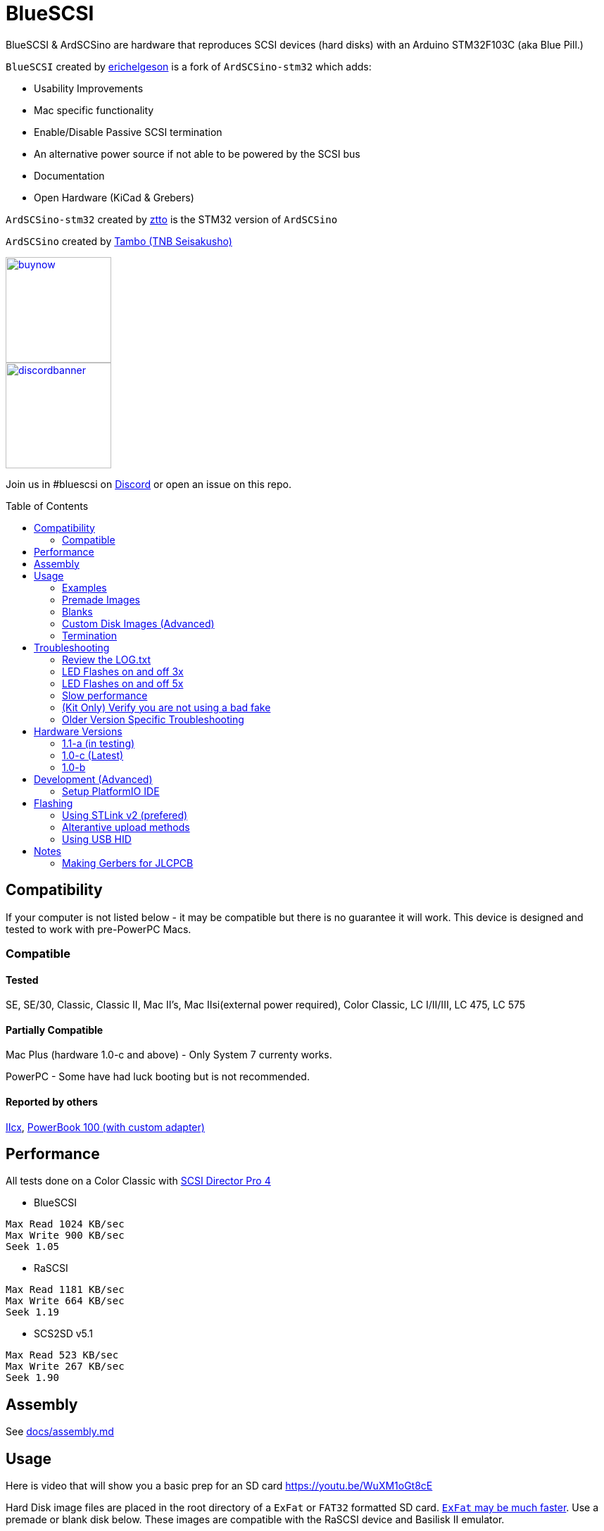 # BlueSCSI
:toc: macro

BlueSCSI & ArdSCSino are hardware that reproduces SCSI devices (hard disks) with an Arduino STM32F103C (aka Blue Pill.)

`BlueSCSI` created by https://github.com/erichelgeson[erichelgeson] is a fork of `ArdSCSino-stm32` which adds:

* Usability Improvements
* Mac specific functionality
* Enable/Disable Passive SCSI termination
* An alternative power source if not able to be powered by the SCSI bus
* Documentation
* Open Hardware (KiCad & Grebers)

`ArdSCSino-stm32` created by https://github.com/ztto/ArdSCSino-stm32[ztto] is the STM32 version of `ArdSCSino`

`ArdSCSino` created by https://twitter.com/h_koma2[Tambo (TNB Seisakusho)]

image::docs/buynow.png[link=https://scsi.blue, 150]
image::docs/discordbanner.png[link=https://discord.gg/GKcvtgU7P9, 150]

Join us in #bluescsi on https://discord.gg/GKcvtgU7P9[Discord] or open an issue on this repo.

toc::[]

## Compatibility

If your computer is not listed below - it may be compatible but there is no guarantee it will work. This device is designed and tested to work with pre-PowerPC Macs.

### Compatible

#### Tested

SE, SE/30, Classic, Classic II, Mac II's, Mac IIsi(external power required), Color Classic, LC I/II/III, LC 475, LC 575

#### Partially Compatible

Mac Plus (hardware 1.0-c and above) - Only System 7 currenty works.

PowerPC - Some have had luck booting but is not recommended.

#### Reported by others

https://68kmla.org/forums/topic/61045-arduino-scsi-device-work-in-progress/?do=findComment&comment=663077[IIcx], https://68kmla.org/forums/topic/61045-arduino-scsi-device-work-in-progress/?do=findComment&comment=664446[PowerBook 100 (with custom adapter)]

## Performance

All tests done on a Color Classic with https://macintoshgarden.org/apps/scsi-director-pro-40[SCSI Director Pro 4]

* BlueSCSI
```
Max Read 1024 KB/sec
Max Write 900 KB/sec
Seek 1.05
```

* RaSCSI
```
Max Read 1181 KB/sec
Max Write 664 KB/sec
Seek 1.19
```

* SCS2SD v5.1
```
Max Read 523 KB/sec
Max Write 267 KB/sec
Seek 1.90
```

## Assembly

++++
See <a href="docs/assembly.md">docs/assembly.md</a>
++++

## Usage

Here is video that will show you a basic prep for an SD card https://youtu.be/WuXM1oGt8cE

Hard Disk image files are placed in the root directory of a `ExFat` or `FAT32` formatted SD card. https://twitter.com/theory_retro/status/1376571371694723076[`ExFat` may be much faster]. Use a premade or blank disk below. These images are compatible with the RaSCSI device and Basilisk II emulator.

The naming convention is as follows (file name max 32 characters). Note you may mount multiple drives at a time to different SCSI ID's.

`HDxy_512.hda`
```
HD - Hard Disk
x - SCSI ID to attach to. 0-7 (though 7 on a Macintosh is the System)
y - LUN id usually 0. 
512 - Sector size. Usually 512. 256, 512, & 1024 supported.
```

### Examples

`HD10_512.hda` - Hard Disk at SCSI ID 1, LUN 0, sector size of 512.

`HD51_512 System 6.0.8L LC.hda` - Hard Disk at SCSI ID 5, LUN 1, sector size of 512. Text between block size and .hda is ignored.

#### Bad 

`HD99_712 foo bar fizz buzz bang.hda` Over 32 chars and invalid SCSI/LUN/Block size

If no image files are found PC13 will pulse on and off. Check the LOG.txt on the root of the SD card for any errors.

### Premade Images

Premade images are handy to just drop onto your SD card and go. You can use an emulator such as https://www.emaculation.com/doku.php/basiliskii_osx_setup[Basilisk II] on your modern machine to get software from places like the https://macintoshgarden.com[Macintosh Garden] to your vintage mac.

* Premade from RaSCSI in BlueSCSI too - Rename the files based on the Usage instructions above. - http://macintoshgarden.org/apps/rascsi-68kmla-edition

### Blanks

If you want to make your own OS image this video will help you through that https://youtu.be/2O-2HR9pJlI

These are blank, formatted drives. If you want to install an OS or software on an empty drive, use one of these.

* Preformatted HFS blank images in various sizes - https://github.com/erichelgeson/BlueSCSI/tree/main/docs/MacHD.zip

### Custom Disk Images (Advanced)

Here is a video that will take you through the steps of setting up an image from scratch  https://youtu.be/2O-2HR9pJlI

This technique is useful when you would like a disk image larger than the pre-built images in the previous section.

The following instructions demonstrates the process using https://ss64.com/osx/dd.html[dd] on a modern Mac:

1. Open terminal.
2. The following command will create a blank disk image. You can modify the command to suit your use.
   * `dd if=/dev/zero of=example.hda bs=1m count=500`
   * The `count` field defines the number of megabytes (`bs=1m`) the total disk image should be.
   * The output file from the command is "example.hda". This can be changed in the `of=example.hda` field.
3. Place the new blank disk image in the root directory of your SD card.
4. If you do not already have a tool to format SCSI drives, https://macintoshgarden.org/apps/lido-756[download LIDO]. You can use an emulator such as https://www.emaculation.com/doku.php/basiliskii_osx_setup[Basilisk II] to move files to the image to prepare your installation.
5. After booting into your target machine with the working Mac OS disk image on your BlueSCSI from step 3, format the blank disk.

### Termination

To enable termination place the two jumpers on the TERM block. Termination should be enabled if it is the last device in the SCSI chain, otherwise remove the jumpers if it is not.

## Troubleshooting

### Review the LOG.txt

There should logs that indicate what BlueSCSI did at startup.

### LED Flashes on and off 3x

This indicates BlueSCSI could not find any files on the SD card or communicate with the SD card.

Ensure your files are named properly (case sensitive) following the naming convetion in the readme.

If you recived a kit - verify all connections and that the outside of the SD holder is grounded.


### LED Flashes on and off 5x

Format your card with https://www.sdcard.org/downloads/formatter/

### Slow performance

Ensure you are using a good SD card. SD card quality can vary widely.

Format your card as ExFat - users have seen quite a jump in performance.

### (Kit Only) Verify you are not using a bad fake

https://github.com/keirf/Greaseweazle/wiki/STM32-Fakes[How to tell if your STM32 is fake]

### Older Version Specific Troubleshooting

<<docs/troubleshooting-1.0-b.adoc,Version 1.0-b>>

## Hardware Versions

### 1.1-a (in testing)

* Other SCSI connection types
* More silk screen art

### 1.0-c (Latest)

* Fixed issue with diode footprint being too small
* Fixed issue with external power and `TERMPOWER`

### 1.0-b

First release

## Development (Advanced)

Below is for users who wish to edit or develop on the BluePill - normal users should not need to worry about this.

### Setup PlatformIO IDE

Open the project in https://platformio.org/platformio-ide[PlatformIO IDE] and everything is pre-configured.

## Flashing

When flashing you have two options:

Flash by setting up the IDE and re-compiling and programming. If you are a developer and plan to contribute this method is what you should use.

You may also flash the `.bin` file directly from https://www.st.com/en/development-tools/stm32cubeprog.html[STM32CubeProgrammer]. Use this method if you are not a developer and just wish to get the code to the BluePill.

### Using STLink v2 (prefered)

1. Remove SD Card
2. Make sure the STLink is up to date - https://www.st.com/en/development-tools/stsw-link007.html[Latest Firmware]
3. Connect pins `SWDIO`(2), `GND`(4), `SWCLK`(6), and `3.3v`(8) from the programmer to the Blue Pill. NOTE: These are not the same as Serial ports.
4. Run the https://docs.platformio.org/en/latest/integration/ide/vscode.html#project-tasks[PlatformIO: Upload] task.
5. You should see the LED `PC_13` flashing indicating no SD Card detected.
6. Insert SD Card, boot on your favorite Mac!

The following YoutTube video demonstrates the steps of flashing & updating your BlueSCSI https://www.youtube.com/watch?v=bRLAOts_MTM

#### Trouble Shooting

If the device is not detected you may need to hold reset, click program, once it is detected release reset.

If you are unable to get the device in DFU mode for programming you may need to use https://www.st.com/en/development-tools/stm32cubeprog.html[STM32CubeProgrammer] to erase the chip.

### Alterantive upload methods

See the https://docs.platformio.org/en/latest/boards/ststm32/bluepill_f103c8.html#uploading[uploading] documentation on PlatformIO for alterantives.

### Using USB HID

Note: I have not been able to get this method to work. Please contribute to this document if you do.

## Notes

### Making Gerbers for JLCPCB

https://support.jlcpcb.com/article/44-how-to-export-kicad-pcb-to-gerber-files


BlueSCSI(TM) - Eric Helgeson - All rights reserved.

